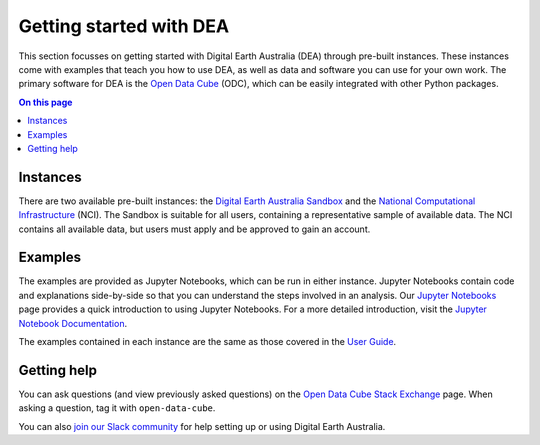 .. _setup:

Getting started with DEA
========================

This section focusses on getting started with Digital Earth Australia (DEA) through pre-built instances.
These instances come with examples that teach you how to use DEA, as well as data and software you can use for your own work.
The primary software for DEA is the `Open Data Cube`_ (ODC), which can be easily integrated with other Python packages.

.. contents:: On this page
   :local:
   :backlinks: none

.. _Open Data Cube: https://www.opendatacube.org/

Instances
---------

There are two available pre-built instances: the `Digital Earth Australia Sandbox </guides/setup/Sandbox/sandbox/>`_ and the `National Computational Infrastructure </guides/setup/NCI/README/>`_ (NCI).
The Sandbox is suitable for all users, containing a representative sample of available data.
The NCI contains all available data, but users must apply and be approved to gain an account.

Examples
--------

The examples are provided as Jupyter Notebooks, which can be run in either instance.
Jupyter Notebooks contain code and explanations side-by-side so that you can understand the steps involved in an analysis.
Our `Jupyter Notebooks`_ page provides a quick introduction to using Jupyter Notebooks.
For a more detailed introduction, visit the `Jupyter Notebook Documentation`_.

.. _Jupyter Notebooks: /guides/setup/jupyter/
.. _Jupyter Notebook Documentation: https://jupyter-notebook.readthedocs.io/en/stable/notebook.html

The examples contained in each instance are the same as those covered in the `User Guide`_.

.. _User Guide: /notebooks/Beginners_guide/README/

Getting help
------------

You can ask questions (and view previously asked questions) on the `Open Data Cube Stack Exchange`_ page.
When asking a question, tag it with ``open-data-cube``.

You can also `join our Slack community`_ for help setting up or using Digital Earth Australia.

.. _Open Data Cube Stack Exchange: https://gis.stackexchange.com/questions/tagged/open-data-cube
.. _join our Slack community: http://slack.opendatacube.org/
